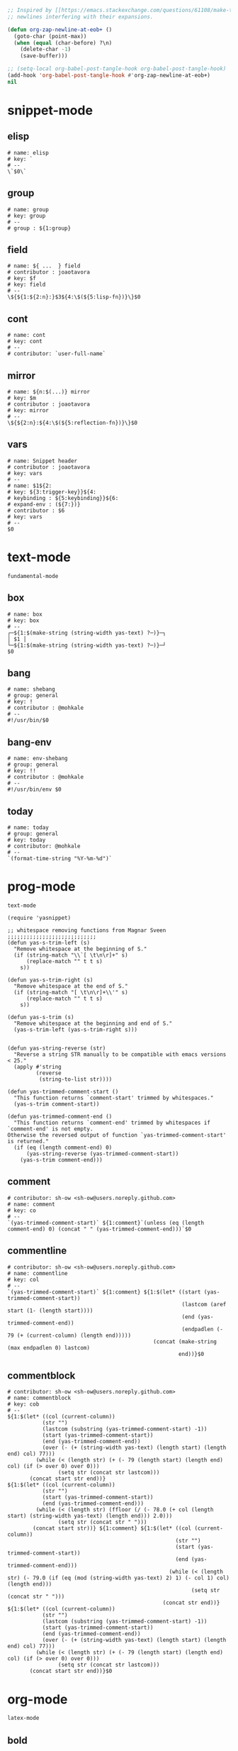 #+TITLE snippets
#+PROPERTY: header-args :tangle-mode (identity #o644) :mkdirp yes :noweb yes :hlines no :shebang "# -*- mode: snippet -*-" :tangle no

#+NAME: strip-trailing-new-lines
#+BEGIN_SRC emacs-lisp
  ;; Inspired by [[https://emacs.stackexchange.com/questions/61108/make-tangle-dont-add-a-newline-at-the-end-of-the-file][here]], this prevents org from tangling snippets with trailing
  ;; newlines interfering with their expansions.

  (defun org-zap-newline-at-eob+ ()
    (goto-char (point-max))
    (when (equal (char-before) ?\n)
      (delete-char -1)
      (save-buffer)))

  ;; (setq-local org-babel-post-tangle-hook org-babel-post-tangle-hook)
  (add-hook 'org-babel-post-tangle-hook #'org-zap-newline-at-eob+)
  nil
#+END_SRC

#+BEGIN_SRC emacs-lisp :exports results
<<strip-trailing-new-lines()>>
#+END_SRC

* snippet-mode
** elisp
   #+BEGIN_SRC snippet :tangle snippets/snippet-mode/elisp
      # name: elisp
      # key: `
      # --
      \`$0\`
   #+END_SRC

** group
   #+BEGIN_SRC snippet :tangle snippets/snippet-mode/group
      # name: group
      # key: group
      # --
      # group : ${1:group}
   #+END_SRC

** field
   #+BEGIN_SRC snippet :tangle snippets/snippet-mode/field
      # name: ${ ...  } field
      # contributor : joaotavora
      # key: $f
      # key: field
      # --
      \${${1:${2:n}:}$3${4:\$(${5:lisp-fn})}\}$0
   #+END_SRC

** cont
   #+BEGIN_SRC snippet :tangle snippets/snippet-mode/cont
      # name: cont
      # key: cont
      # --
      # contributor: `user-full-name`
   #+END_SRC

** mirror
   #+BEGIN_SRC snippet :tangle snippets/snippet-mode/mirror
      # name: ${n:$(...)} mirror
      # key: $m
      # contributor : joaotavora
      # key: mirror
      # --
      \${${2:n}:${4:\$(${5:reflection-fn})}\}$0
   #+END_SRC

** vars
   #+BEGIN_SRC snippet :tangle snippets/snippet-mode/vars
      # name: Snippet header
      # contributor : joaotavora
      # key: vars
      # --
      # name: $1${2:
      # key: ${3:trigger-key}}${4:
      # keybinding : ${5:keybinding}}${6:
      # expand-env : (${7:})}
      # contributor : $6
      # key: vars
      # --
      $0
   #+END_SRC

* text-mode
  #+BEGIN_SRC text :tangle snippets/text-mode/.yas-parents :shebang
    fundamental-mode
  #+END_SRC

** box
   #+BEGIN_SRC snippet :tangle snippets/text-mode/box
      # name: box
      # key: box
      # --
      ┌─${1:$(make-string (string-width yas-text) ?─)}─┐
      │ $1 │
      └─${1:$(make-string (string-width yas-text) ?─)}─┘
      $0
   #+END_SRC

** bang
   #+BEGIN_SRC snippet :tangle snippets/text-mode/bang
     # name: shebang
     # group: general
     # key: !
     # contributor : @mohkale
     # --
     #!/usr/bin/$0
   #+END_SRC

** bang-env
   #+BEGIN_SRC snippet :tangle snippets/text-mode/bang-env
     # name: env-shebang
     # group: general
     # key: !!
     # contributor : @mohkale
     # --
     #!/usr/bin/env $0
   #+END_SRC

** today
   #+BEGIN_SRC snippet :tangle snippets/text-mode/today
     # name: today
     # group: general
     # key: today
     # contributor: @mohkale
     # --
     `(format-time-string "%Y-%m-%d")`
   #+END_SRC

* prog-mode
  #+BEGIN_SRC text :tangle snippets/prog-mode/.yas-parents :shebang
    text-mode
  #+END_SRC

  #+BEGIN_SRC elisp :tangle snippets/prog-mode/.yas-setup.el :shebang ";; -*- lexical-binding: t -*-"
    (require 'yasnippet)

    ;; whitespace removing functions from Magnar Sveen ;;;;;;;;;;;;;;;;;;;;;;;;;;;;
    (defun yas-s-trim-left (s)
      "Remove whitespace at the beginning of S."
      (if (string-match "\\`[ \t\n\r]+" s)
          (replace-match "" t t s)
        s))

    (defun yas-s-trim-right (s)
      "Remove whitespace at the end of S."
      (if (string-match "[ \t\n\r]+\\'" s)
          (replace-match "" t t s)
        s))

    (defun yas-s-trim (s)
      "Remove whitespace at the beginning and end of S."
      (yas-s-trim-left (yas-s-trim-right s)))


    (defun yas-string-reverse (str)
      "Reverse a string STR manually to be compatible with emacs versions < 25."
      (apply #'string
             (reverse
              (string-to-list str))))

    (defun yas-trimmed-comment-start ()
      "This function returns `comment-start' trimmed by whitespaces."
      (yas-s-trim comment-start))

    (defun yas-trimmed-comment-end ()
      "This function returns `comment-end' trimmed by whitespaces if `comment-end' is not empty.
    Otherwise the reversed output of function `yas-trimmed-comment-start' is returned."
      (if (eq (length comment-end) 0)
          (yas-string-reverse (yas-trimmed-comment-start))
        (yas-s-trim comment-end)))
  #+END_SRC

** comment
   #+BEGIN_SRC snippet :tangle snippets/prog-mode/comment
      # contributor: sh-ow <sh-ow@users.noreply.github.com>
      # name: comment
      # key: co
      # --
      `(yas-trimmed-comment-start)` ${1:comment}`(unless (eq (length comment-end) 0) (concat " " (yas-trimmed-comment-end)))`$0
   #+END_SRC

** commentline
   #+BEGIN_SRC snippet :tangle snippets/prog-mode/commentline
      # contributor: sh-ow <sh-ow@users.noreply.github.com>
      # name: commentline
      # key: col
      # --
      `(yas-trimmed-comment-start)` ${1:comment} ${1:$(let* ((start (yas-trimmed-comment-start))
                                                             (lastcom (aref start (1- (length start))))
                                                             (end (yas-trimmed-comment-end))
                                                             (endpadlen (- 79 (+ (current-column) (length end)))))
                                                    (concat (make-string (max endpadlen 0) lastcom)
                                                            end))}$0
   #+END_SRC

** commentblock
   #+BEGIN_SRC snippet :tangle snippets/prog-mode/commentblock
      # contributor: sh-ow <sh-ow@users.noreply.github.com>
      # name: commentblock
      # key: cob
      # --
      ${1:$(let* ((col (current-column))
                 (str "")
                 (lastcom (substring (yas-trimmed-comment-start) -1))
                 (start (yas-trimmed-comment-start))
                 (end (yas-trimmed-comment-end))
                 (over (- (+ (string-width yas-text) (length start) (length end) col) 77)))
               (while (< (length str) (+ (- 79 (length start) (length end) col) (if (> over 0) over 0)))
                      (setq str (concat str lastcom)))
             (concat start str end))}
      ${1:$(let* ((col (current-column))
                 (str "")
                 (start (yas-trimmed-comment-start))
                 (end (yas-trimmed-comment-end)))
               (while (< (length str) (ffloor (/ (- 78.0 (+ col (length start) (string-width yas-text) (length end))) 2.0)))
                      (setq str (concat str " ")))
              (concat start str))} ${1:comment} ${1:$(let* ((col (current-column))
                                                           (str "")
                                                           (start (yas-trimmed-comment-start))
                                                           (end (yas-trimmed-comment-end)))
                                                         (while (< (length str) (- 79.0 (if (eq (mod (string-width yas-text) 2) 1) (- col 1) col) (length end)))
                                                                (setq str (concat str " ")))
                                                       (concat str end))}
      ${1:$(let* ((col (current-column))
                 (str "")
                 (lastcom (substring (yas-trimmed-comment-start) -1))
                 (start (yas-trimmed-comment-start))
                 (end (yas-trimmed-comment-end))
                 (over (- (+ (string-width yas-text) (length start) (length end) col) 77)))
               (while (< (length str) (+ (- 79 (length start) (length end) col) (if (> over 0) over 0)))
                      (setq str (concat str lastcom)))
             (concat start str end))}$0
   #+END_SRC

* org-mode
  #+BEGIN_SRC emacs-lisp :tangle snippets/org-mode/.yas-parents
    latex-mode
  #+END_SRC

** bold
   #+BEGIN_SRC snippet :tangle snippets/org-mode/bold
      # name: bold
      # key: b
      # --
      *$1*$0
   #+END_SRC

** quote
   #+BEGIN_SRC snippet :tangle snippets/org-mode/quote
      # name: quote
      # key: <Q
      # --
      #+begin_quote
      $0
      #+end_quote
   #+END_SRC

** embedded
   #+BEGIN_SRC snippet :tangle snippets/org-mode/embedded
      # name: embedded
      # key: emb_
      # --
      src_${1:lang}${2:[${3:where}]}{${4:code}}
   #+END_SRC

** exampleblock
   #+BEGIN_SRC snippet :tangle snippets/org-mode/exampleblock
      # name: example
      # key: <E
      # --
      #+begin_example
      $0
      #+end_example
   #+END_SRC

** language
   #+BEGIN_SRC snippet :tangle snippets/org-mode/language
      # name: language
      # key: <lan
      # --
      #+language: ${1:en}
   #+END_SRC

** img
   #+BEGIN_SRC snippet :tangle snippets/org-mode/img
      # name: img
      # key: img_
      # --
      <img src="$1" alt="$2" align="${3:left}" title="${4:image title}" class="img" $5/>$0
   #+END_SRC

** date
   #+BEGIN_SRC snippet :tangle snippets/org-mode/date
      # name: date
      # key: <da
      # --
      #+date: ${1:year}:${2:month}:${3:day}
   #+END_SRC

** center
   #+BEGIN_SRC snippet :tangle snippets/org-mode/center
      # name: center
      # key: <C
      # --
      #+begin_center
      $0
      #+end_center
   #+END_SRC

** verse
   #+BEGIN_SRC snippet :tangle snippets/org-mode/verse
      # name: verse
      # key: <v
      # --
      #+begin_verse
      $0
      #+end_verse
   #+END_SRC

** keywords
   #+BEGIN_SRC snippet :tangle snippets/org-mode/keywords
      # name: keywords
      # key: <ke
      # --
      #+keywords: $0
   #+END_SRC

** style
   #+BEGIN_SRC snippet :tangle snippets/org-mode/style
      # name: style
      # key: <st
      # --
      #+style: <link rel="stylesheet" type="text/css" href="$1" />
   #+END_SRC

** include
   #+BEGIN_SRC snippet :tangle snippets/org-mode/include
      # name: include
      # key: <i
      # --
      #+include: $0
   #+END_SRC

** src
   #+BEGIN_SRC emacs-lisp :tangle snippets/org-mode/src
     # name: src
     # key: <<
     # --
     ,#+BEGIN_SRC $1
     $0
     ,#+END_SRC
   #+END_SRC

** filetags
   #+BEGIN_SRC snippet :tangle snippets/org-mode/roam_tags
     # name: roam_tags
     # key: rt
     # --
     ,#+filetags: $0
   #+END_SRC

* web-mode
  #+BEGIN_SRC text :tangle snippets/web-mode/.yas-parents :shebang
    html-mode
  #+END_SRC

* ruby-mode
** pry
   #+BEGIN_SRC snippet :tangle snippets/ruby-mode/pry
     # name: binding.pry
     # key: dbg
     # --
     require 'pry'; binding.pry$0
   #+END_SRC

** rel
   #+BEGIN_SRC snippet :tangle snippets/ruby-mode/rel
      # name: require_relative
      # group : general
      # --
      require_relative '$0'
   #+END_SRC

** mod
   #+BEGIN_SRC snippet :tangle snippets/ruby-mode/mod
      # name: module ... end
      # contributor: hitesh <hitesh.jasani@gmail.com>, jimeh <contact@jimeh.me>
      # key: mod
      # --
      module ${1:`(let ((fn (capitalize (file-name-nondirectory
                                       (file-name-sans-extension
               (or (buffer-file-name)
                   (buffer-name (current-buffer))))))))
                 (while (string-match "_" fn)
                   (setq fn (replace-match "" nil nil fn)))
                 fn)`}
        $0
      end
   #+END_SRC

** Comp
   #+BEGIN_SRC snippet :tangle snippets/ruby-mode/Comp
      # name: include Comparable; def <=> ... end
      # group : definitions
      # --
      include Comparable

      def <=> other
        $0
      end
   #+END_SRC

** test class
   #+BEGIN_SRC snippet :tangle snippets/ruby-mode/test_class
      # name: test class
      # key: tc
      # --
      class TC_${1:Class} < Test::Unit::TestCase
            $0
      end
   #+END_SRC

** when
   #+BEGIN_SRC snippet :tangle snippets/ruby-mode/when
      # name: when ... end
      # group : control structure
      # --
      when ${condition}
        $0
      end
   #+END_SRC

** def
   #+BEGIN_SRC snippet :tangle snippets/ruby-mode/def
      # name: def ... end
      # key: def
      # --
      def ${1:method}${2:(${3:args})}
          $0
      end
   #+END_SRC

** until
   #+BEGIN_SRC snippet :tangle snippets/ruby-mode/until
      # name: until ... end
      # group: control structure
      # --
      until ${condition}
        $0
      end
   #+END_SRC

** red
   #+BEGIN_SRC snippet :tangle snippets/ruby-mode/red
      # name: reduce(...) { |...| ... }
      # group : collections
      # --
      reduce(${1:0}) { |${2:accumulator}, ${3:element}| $0 }
   #+END_SRC

** ea
   #+BEGIN_SRC snippet :tangle snippets/ruby-mode/ea
      # name: each { |...| ... }
      # group : collections
      # --
      each { |${e}| $0 }
   #+END_SRC

** dow
   #+BEGIN_SRC snippet :tangle snippets/ruby-mode/dow
      # name: downto(...) { |n| ... }
      # group : control structure
      # --
      downto(${0}) { |${n}|
        $0
      }
   #+END_SRC

** eawi
   #+BEGIN_SRC snippet :tangle snippets/ruby-mode/eawi
      # name: each_with_index { |e, i| ... }
      # group : collections
      # --
      each_with_index { |${e}, ${i}| $0 }
   #+END_SRC

** any
   #+BEGIN_SRC snippet :tangle snippets/ruby-mode/any
      # name: any? { |...| ... }
      # group : collections
      # --
      any? { |${e}| $0 }
   #+END_SRC

** while
   #+BEGIN_SRC snippet :tangle snippets/ruby-mode/while
      # name: while ... end
      # group : control structure
      # --
      while ${condition}
        $0
      end
   #+END_SRC

** eai
   #+BEGIN_SRC snippet :tangle snippets/ruby-mode/eai
      # name: each_index { |i| ... }
      # group : collections
      # --
      each_index { |${i}| $0 }
   #+END_SRC

** tim
   #+BEGIN_SRC snippet :tangle snippets/ruby-mode/tim
      # name: times { |n| ... }
      # group : control structure
      # --
      times { |${n}| $0 }
   #+END_SRC

** eac
   #+BEGIN_SRC snippet :tangle snippets/ruby-mode/eac
      # name: each_cons(...) { |...| ... }
      # group : collections
      # --
      each_cons(${1:2}) { |${group}| $0 }
   #+END_SRC

** ife
   #+BEGIN_SRC snippet :tangle snippets/ruby-mode/ife
      # name: if ... else ... end
      # group : control structure
      # --
      if ${1:condition}
        $2
      else
        $3
      end
   #+END_SRC

** rpry
   #+BEGIN_SRC snippet :tangle snippets/ruby-mode/rpry
      # name: binding.pry_remote
      # key: rpry
      # --
      require 'pry-remote'; binding.remote_pry
   #+END_SRC

** select
   #+BEGIN_SRC snippet :tangle snippets/ruby-mode/select
      # name: select { |...| ... }
      # group : collections
      # --
      select { |${1:element}| $0 }
   #+END_SRC

** tu
   #+BEGIN_SRC snippet :tangle snippets/ruby-mode/tu
      # name: tu
      # key: tu
      # --
      require 'test/unit'
   #+END_SRC

** collect
   #+BEGIN_SRC snippet :tangle snippets/ruby-mode/collect
      # name: collect { |...| ... }
      # group : collections
      # --
      collect { |${e}| $0 }
   #+END_SRC

** str
   #+BEGIN_SRC snippet :tangle snippets/ruby-mode/str
      # name: str
      # key: s
      # --
      #{$0}
   #+END_SRC

** cls
   #+BEGIN_SRC snippet :tangle snippets/ruby-mode/cls
      # name: class ... end
      # contributor : hitesh <hitesh.jasani@gmail.com>
      # group : definitions
      # --
      class ${1:`(let ((fn (capitalize (file-name-nondirectory
                                       (file-name-sans-extension
      				 (or (buffer-file-name)
      				     (buffer-name (current-buffer))))))))
                   (replace-regexp-in-string "_" "" fn t t))`}
        $0
      end
   #+END_SRC

** inc
   #+BEGIN_SRC snippet :tangle snippets/ruby-mode/inc
      # name: include Module
      # key: inc
      # group: general
      # --
      include ${1:Module}
      $0
   #+END_SRC

** y
   #+BEGIN_SRC snippet :tangle snippets/ruby-mode/y
      # name: :yields: arguments (rdoc)
      # group : general
      # --
      :yields: $0
   #+END_SRC

** eav
   #+BEGIN_SRC snippet :tangle snippets/ruby-mode/eav
      # name: each_value { |val| ... }
      # group : collections
      # --
      each_value { |${val}| $0 }
   #+END_SRC

** bench
   #+BEGIN_SRC snippet :tangle snippets/ruby-mode/bench
      # name: bench
      # key: bench
      # --
      require "benchmark"

      TESTS = ${1:1_000}
      Benchmark.bmbm do |x|
        x.report("${2:var}") {}
      end
   #+END_SRC

** init
   #+BEGIN_SRC snippet :tangle snippets/ruby-mode/init
      # name: init
      # key: init
      # --
      def initialize(${1:args})
          $0
      end
   #+END_SRC

** case
   #+BEGIN_SRC snippet :tangle snippets/ruby-mode/case
      # name: case ... end
      # group : general
      # --
      case ${1:object}
      when ${2:condition}
        $0
      end
   #+END_SRC

** to_
   #+BEGIN_SRC snippet :tangle snippets/ruby-mode/to_
      # name: to_
      # key: to_
      # --
      def to_s
          "${1:string}"
      end
      $0
   #+END_SRC

** cla
   #+BEGIN_SRC snippet :tangle snippets/ruby-mode/cla
      # name: class << self ... end
      # group : definitions
      # --
      class << ${self}
        $0
      end
   #+END_SRC

** attribute
   #+BEGIN_SRC snippet :tangle snippets/ruby-mode/attribute
      # name: attribute
      # key: @
      # --
      @${1:attr} = $0
   #+END_SRC

** rw
   #+BEGIN_SRC snippet :tangle snippets/ruby-mode/rw
      # name: attr_accessor ...
      # group : definitions
      # --
      attr_accessor :
   #+END_SRC

** if
   #+BEGIN_SRC snippet :tangle snippets/ruby-mode/if
      # name: if ... end
      # group : control structure
      # --
      if ${1:condition}
        $0
      end
   #+END_SRC

** am
   #+BEGIN_SRC snippet :tangle snippets/ruby-mode/am
      # name: alias_method new, old
      # group : definitions
      # --
      alias_method :${new_name}, :${old_name}
   #+END_SRC

** upt
   #+BEGIN_SRC snippet :tangle snippets/ruby-mode/upt
      # name: upto(...) { |n| ... }
      # group : control structure
      # --
      upto(${n}) { |${i}|
        $0
      }
   #+END_SRC

** reject
   #+BEGIN_SRC snippet :tangle snippets/ruby-mode/reject
      # name: reject { |...| ... }
      # group : collections
      # --
      reject { |${1:element}| $0 }
   #+END_SRC

** formula
   #+BEGIN_SRC snippet :tangle snippets/ruby-mode/formula
      # name: formula
      # key: form
      # --
      require 'formula'

      class ${1:Name} <Formula
        url '${2:url}'
        homepage '${3:home}'
        md5 '${4:md5}'

        def install
          ${5:system "./configure"}
          $0
        end
      end
   #+END_SRC

** Enum
   #+BEGIN_SRC snippet :tangle snippets/ruby-mode/Enum
      # name: include Enumerable
      # key: Enum
      # group: collections
      # --
      include Enumerable

      def each${1:(&block)}
        $0
      end
   #+END_SRC

** app
   #+BEGIN_SRC snippet :tangle snippets/ruby-mode/app
      # name: if __FILE__ == $PROGRAM_NAME ... end
      # group : general
      # --
      if __FILE__ == $PROGRAM_NAME
        $0
      end
   #+END_SRC

** map
   #+BEGIN_SRC snippet :tangle snippets/ruby-mode/map
      # name: map { |...| ... }
      # group : collections
      # --
      map { |${e}| $0 }
   #+END_SRC

** #
   #+BEGIN_SRC snippet :tangle snippets/ruby-mode/#
      # name: # =>
      # group : general
      # --
      # =>
   #+END_SRC

** dee
   #+BEGIN_SRC snippet :tangle snippets/ruby-mode/dee
      # name: deep_copy(...)
      # group : general
      # --
      Marshal.load(Marshal.dump($0))
   #+END_SRC

** bm
   #+BEGIN_SRC snippet :tangle snippets/ruby-mode/bm
      # name: Benchmark.bmbm(...) do ... end
      # group : general
      # --
      Benchmark.bmbm(${1:10}) do |x|
        $0
      end
   #+END_SRC

** req
   #+BEGIN_SRC snippet :tangle snippets/ruby-mode/req
      # name: require "..."
      # group : general
      # --
      require '$0'
   #+END_SRC

** =b
   #+BEGIN_SRC snippet :tangle snippets/ruby-mode/=b
      # name: =begin rdoc ... =end
      # group : general
      # --
      =begin rdoc
        $0
      =end
   #+END_SRC

** det
   #+BEGIN_SRC snippet :tangle snippets/ruby-mode/det
      # name: detect { |...| ... }
      # group : collections
      # --
      detect { |${e}| $0 }
   #+END_SRC

** deli
   #+BEGIN_SRC snippet :tangle snippets/ruby-mode/deli
      # name: delete_if { |...| ... }
      # group : collections
      # --
      delete_if { |${e}| $0 }
   #+END_SRC

** for
   #+BEGIN_SRC snippet :tangle snippets/ruby-mode/for
      # name: for
      # key: for
      # --
      for ${1:el} in ${2:collection}
          $0
      end
   #+END_SRC

** GLOB
   #+BEGIN_SRC snippet :tangle snippets/ruby-mode/GLOB
      # name: GLOB
      # key: $
      # --
      $${1:GLOBAL} = $0
   #+END_SRC

** w
   #+BEGIN_SRC snippet :tangle snippets/ruby-mode/w
      # name: attr_writer ...
      # group : definitions
      # --
      attr_writer :
   #+END_SRC

** all
   #+BEGIN_SRC snippet :tangle snippets/ruby-mode/all
      # name: all? { |...| ... }
      # group : collections
      # --
      all? { |${e}| $0 }
   #+END_SRC

** mm
   #+BEGIN_SRC snippet :tangle snippets/ruby-mode/mm
      # name: def method_missing ... end
      # group : definitions
      # --
      def method_missing(method, *args)
        $0
      end
   #+END_SRC

** zip
   #+BEGIN_SRC snippet :tangle snippets/ruby-mode/zip
      # name: zip(...) { |...| ... }
      # group : collections
      # --
      zip(${enums}) { |${row}| $0 }
   #+END_SRC

** r
   #+BEGIN_SRC snippet :tangle snippets/ruby-mode/r
      # name: attr_reader ...
      # group : definitions
      # --
      attr_reader :
   #+END_SRC

** forin
   #+BEGIN_SRC snippet :tangle snippets/ruby-mode/forin
      # name: for ... in ...; ... end
      # group : control structure
      # --
      for ${1:element} in ${2:collection}
        $0
      end
   #+END_SRC

** inject
   #+BEGIN_SRC snippet :tangle snippets/ruby-mode/inject
      # name: inject(...) { |...| ... }
      # group : collections
      # --
      inject(${1:0}) { |${2:injection}, ${3:element}| $0 }
   #+END_SRC

* enh-ruby-mode
  #+BEGIN_SRC text :tangle snippets/enh-ruby-mode/.yas-parents :shebang
    ruby-mode
  #+END_SRC

* js-mode
** bnd
   #+BEGIN_SRC snippet :tangle snippets/js-mode/bnd
      # uuid: 6788dcb5-8d8e-4e30-a97b-83029ecaf89b
      # contributor: Jimmy Yuen Ho Wong <wyuenho@gmail.com>
      # name: bindThis
      # key: bnd
      # --

      this.${1:methodName} = this.${1:methodName}.bind(this)$0
   #+END_SRC

** debugger
   #+BEGIN_SRC snippet :tangle snippets/js-mode/debugger
      # name: debugger
      # key: dbg
      # --
      debugger;
   #+END_SRC

** imd
   #+BEGIN_SRC snippet :tangle snippets/js-mode/imd
      # uuid: 851254b3-d70e-4024-a557-2629d3d73507
      # contributor: Jimmy Yuen Ho Wong <wyuenho@gmail.com>
      # name: importDestructing
      # key: imd
      # --

      import { $2 } from '${1:module}'$0
   #+END_SRC

** console
   #+BEGIN_SRC snippet :tangle snippets/js-mode/console/.yas-make-group :shebang
   #+END_SRC

*** cin
    #+BEGIN_SRC snippet :tangle snippets/js-mode/console/cin
       # uuid: 006ec5e1-f229-4989-b8b2-fe1da1aab907
       # contributor: Jimmy Yuen Ho Wong <wyuenho@gmail.com>
       # name: console.info
       # key: cin
       # group: console
       # --

       console.info(${1:object})
    #+END_SRC

*** cco
    #+BEGIN_SRC snippet :tangle snippets/js-mode/console/cco
       # uuid: dcbcd0f7-7827-4f81-9777-809540ef5c10
       # contributor: Jimmy Yuen Ho Wong <wyuenho@gmail.com>
       # name: console.count
       # key: cco
       # group: console
       # --

       console.count(${1:label})
    #+END_SRC

*** cas
    #+BEGIN_SRC snippet :tangle snippets/js-mode/console/cas
       # uuid: b845ab40-1e04-4d11-bb0c-14266e733945
       # contributor: Jimmy Yuen Ho Wong <wyuenho@gmail.com>
       # name: console.assert
       # key: cas
       # group: console
       # --

       console.assert(${1:expression}, ${2:object})
    #+END_SRC

*** cge
    #+BEGIN_SRC snippet :tangle snippets/js-mode/console/cge
       # uuid: b3954656-b9c0-4061-b436-e7412ce008ad
       # contributor: Jimmy Yuen Ho Wong <wyuenho@gmail.com>
       # name: console.groupEnd
       # key: cge
       # group: console
       # --

       console.groupEnd()
    #+END_SRC

*** cte
    #+BEGIN_SRC snippet :tangle snippets/js-mode/console/cte
       # uuid: 9dd0d1c8-f4e8-4d16-8ca1-4ce72e7936cb
       # contributor: Jimmy Yuen Ho Wong <wyuenho@gmail.com>
       # name: console.timeEnd
       # key: cte
       # group: console
       # --

       console.timeEnd('${1:object}')
    #+END_SRC

*** cdi
    #+BEGIN_SRC snippet :tangle snippets/js-mode/console/cdi
       # uuid: d2272fe8-85d4-44f5-b74c-39a88bb50487
       # contributor: Jimmy Yuen Ho Wong <wyuenho@gmail.com>
       # name: console.dir
       # key: cdi
       # group: console
       # --

       console.dir(${1:object})
    #+END_SRC

*** cer
    #+BEGIN_SRC snippet :tangle snippets/js-mode/console/cer
       # uuid: 54ad9659-8b18-40a0-9096-48131f9577da
       # contributor: Jimmy Yuen Ho Wong <wyuenho@gmail.com>
       # name: console.error
       # key: cer
       # group: console
       # --

       console.error(${1:object})
    #+END_SRC

*** clo
    #+BEGIN_SRC snippet :tangle snippets/js-mode/console/clo
       # uuid: 3d2ddcac-d8c0-4b56-81a7-523eb6621442
       # contributor: Jimmy Yuen Ho Wong <wyuenho@gmail.com>
       # name: console.log (formatted)
       # key: clo
       # group: console
       # --

       console.log('${1:object}', ${1:object})
    #+END_SRC

*** cgr
    #+BEGIN_SRC snippet :tangle snippets/js-mode/console/cgr
       # uuid: afebe290-f0e6-403a-9c4f-da33451115cb
       # contributor: Jimmy Yuen Ho Wong <wyuenho@gmail.com>
       # name: console.group
       # key: cgr
       # group: console
       # --

       console.group("${1:label}")
    #+END_SRC

*** cwa
    #+BEGIN_SRC snippet :tangle snippets/js-mode/console/cwa
       # uuid: 3d8fde97-df25-4515-a8e9-5096db21cfb7
       # contributor: Jimmy Yuen Ho Wong <wyuenho@gmail.com>
       # name: console.warn
       # key: cwa
       # group: console
       # --

       console.warn(${1:object})
    #+END_SRC

*** ccl
    #+BEGIN_SRC snippet :tangle snippets/js-mode/console/ccl
       # uuid: 9619a671-e44a-4b59-b343-b55b3b1dbbcc
       # contributor: Jimmy Yuen Ho Wong <wyuenho@gmail.com>
       # name: console.clear
       # key: ccl
       # group: console
       # --

       console.clear()
    #+END_SRC

*** clg
    #+BEGIN_SRC snippet :tangle snippets/js-mode/console/clg
       # uuid: 0a1a6d75-a8e0-43fe-b049-1e96c2e04b51
       # contributor: Jimmy Yuen Ho Wong <wyuenho@gmail.com>
       # name: console.log
       # key: clg
       # group: console
       # --

       console.log(${1:object})
    #+END_SRC

** ima
   #+BEGIN_SRC snippet :tangle snippets/js-mode/ima
      # uuid: 7c3ddd59-68e7-456c-a906-4241cdaeaf9e
      # contributor: Jimmy Yuen Ho Wong <wyuenho@gmail.com>
      # name: importAs
      # key: ima
      # --

      import { ${2:originalName} as ${3:alias} } from '${1:module}'$0
   #+END_SRC

** imn
   #+BEGIN_SRC snippet :tangle snippets/js-mode/imn
      # uuid: 39b0065c-1dd5-4214-a612-1fead18dd677
      # contributor: Jimmy Yuen Ho Wong <wyuenho@gmail.com>
      # name: importNoModuleName
      # key: imn
      # --

      import '${1:module}'$0
   #+END_SRC

** imp
   #+BEGIN_SRC snippet :tangle snippets/js-mode/imp
      # uuid: fb07fe1d-4cf7-47e9-bca8-51a6438c5d6f
      # contributor: Jimmy Yuen Ho Wong <wyuenho@gmail.com>
      # name: import
      # key: imp
      # --

      import ${2:moduleName} from '${1:module}'$0
   #+END_SRC

** ime
   #+BEGIN_SRC snippet :tangle snippets/js-mode/ime
      # uuid: 13efbfa8-12d3-4570-9602-6d64717d75e3
      # contributor: Jimmy Yuen Ho Wong <wyuenho@gmail.com>
      # name: importEverything
      # key: ime
      # --

      import * as ${2:alias} from '${1:module}'$0
   #+END_SRC

* js2-mode
  #+BEGIN_SRC text :tangle snippets/js2-mode/.yas-parent :shebang
    js-mode
  #+END_SRC

* typescript-mode
  #+BEGIN_SRC text :tangle snippets/typescript-mode/.yas-parents :shebang
    js-mode
  #+END_SRC

* python-mode
   #+BEGIN_SRC text :tangle snippets/python-mode/.yas-parents :shebang
      prog-mode
   #+END_SRC

   #+BEGIN_SRC emacs-lisp :tangle snippets/python-mode/.yas-setup.el :shebang ";; -*- lexical-binding: t -*-"
     (require 'yasnippet)
     (defvar yas-text)

     (defun python-split-args (arg-string)
       "Split a python argument string into ((name, default)..) tuples"
       (mapcar (lambda (x)
                  (split-string x "[[:blank:]]*=[[:blank:]]*" t))
               (split-string arg-string "[[:blank:]]*,[[:blank:]]*" t)))

     (defun python-args-to-docstring ()
       "return docstring format for the python arguments in yas-text"
       (let* ((indent (concat "\n" (make-string (current-column) 32)))
              (args (python-split-args yas-text))
              (max-len (if args (apply 'max (mapcar (lambda (x) (length (nth 0 x))) args)) 0))
              (formatted-args (mapconcat
                     (lambda (x)
                        (concat (nth 0 x) (make-string (- max-len (length (nth 0 x))) ? ) " -- "
                                (if (nth 1 x) (concat "\(default " (nth 1 x) "\)"))))
                     args
                     indent)))
         (unless (string= formatted-args "")
           (mapconcat 'identity (list "Keyword Arguments:" formatted-args) indent))))

     (defun python-args-to-docstring-numpy ()
       "return docstring format for the python arguments in yas-text"
       (let* ((args (python-split-args yas-text))
              (format-arg (lambda(arg)
                            (concat (nth 0 arg) " : " (if (nth 1 arg) ", optional") "\n")))
              (formatted-params (mapconcat format-arg args "\n"))
              (formatted-ret (mapconcat format-arg (list (list "out")) "\n")))
         (unless (string= formatted-params "")
           (mapconcat 'identity
                      (list "\nParameters\n----------" formatted-params
                            "\nReturns\n-------" formatted-ret)
                      "\n"))))
   #+END_SRC

** from
   #+BEGIN_SRC snippet :tangle snippets/python-mode/from
      # name: from
      # key: f
      # group : general
      # --
      from ${1:lib} import ${2:funs}
   #+END_SRC

** test_class
   #+BEGIN_SRC snippet :tangle snippets/python-mode/test_class
      # name: test_class
      # key: tcs
      # group : testing
      # --
      class Test${1:toTest}(${2:unittest.TestCase}):
          $0
   #+END_SRC

** setup
   #+BEGIN_SRC snippet :tangle snippets/python-mode/setup
      # name: setup
      # key: setup
      # group: distribute
      # --
      from setuptools import setup

      package = '${1:name}'
      version = '${2:0.1}'

      setup(name=package,
            version=version,
            description="${3:description}",
            url='${4:url}'$0)
   #+END_SRC

** method
   #+BEGIN_SRC snippet :tangle snippets/python-mode/method
      # name: method
      # key: m
      # group: object oriented
      # --
      def ${1:method}(self${2:, $3}):
          $0
   #+END_SRC

** selfassign
   #+BEGIN_SRC snippet :tangle snippets/python-mode/selfassign
      # name: selfassign
      # key: sn
      # group: object oriented
      # --
      self.$1 = $1
   #+END_SRC

** metaclass
   #+BEGIN_SRC snippet :tangle snippets/python-mode/metaclass
      # name: metaclass
      # key: mt
      # group: object oriented
      # --
      __metaclass__ = ${1:type}
   #+END_SRC

** import
   #+BEGIN_SRC snippet :tangle snippets/python-mode/import
      # name: import
      # key: i
      # group : general
      # --
      import ${1:lib}$0
   #+END_SRC

** import-as
   #+BEGIN_SRC snippet :tangle snippets/python-mode/import-as
     # name: import-as
     # key: ias
     # group : general
     # --
     import ${1:lib} as ${3:alias}$0
   #+END_SRC

** pl
   #+BEGIN_SRC snippet :tangle snippets/python-mode/pl
      # name: Import pyplot
      # key: plt
      # group : general
      # --
      import matplotlib.pyplot as plt
      $0
   #+END_SRC

** __len__
   #+BEGIN_SRC snippet :tangle snippets/python-mode/__len__
      # name: __len__
      # key: len
      # group: dunder methods
      # --
      def __len__(self):
          $0
   #+END_SRC

** super
   #+BEGIN_SRC snippet :tangle snippets/python-mode/super
      # name: super
      # key: super
      # group: object oriented
      # --
      super(`(replace-regexp-in-string "\\([.]\\)[^.]+$" ", self)." (python-info-current-defun) nil nil 1)`($1)
      $0
   #+END_SRC

** embed
   #+BEGIN_SRC snippet :tangle snippets/python-mode/embed
      # name: embed
      # key: embed
      # --
      from IPython import embed; embed()
   #+END_SRC

** __enter__
   #+BEGIN_SRC snippet :tangle snippets/python-mode/__enter__
      # name: __enter__
      # key: ent
      # group: dunder methods
      # --
      def __enter__(self):
          $0

          return self
   #+END_SRC

** celery_pdb
   #+BEGIN_SRC snippet :tangle snippets/python-mode/celery_pdb
      # name: celery pdb
      # key: cdb
      # group: debug
      # --
      from celery.contrib import rdb; rdb.set_trace()
   #+END_SRC

** while
   #+BEGIN_SRC snippet :tangle snippets/python-mode/while
      # name: while
      # key: wh
      # group: control structure
      # --
      while ${1:True}:
          $0
   #+END_SRC

** main
   #+BEGIN_SRC snippet :tangle snippets/python-mode/main
     # name: main
     # key: main
     # --
     if __name__ == '__main__':
         $0
   #+END_SRC

** arg
   #+BEGIN_SRC snippet :tangle snippets/python-mode/arg
     # name: arg
     # key: arg
     # group: argparser
     # --
     parser.add_argument(${1:'-$2', }${3:'--$4',}
                         $0)
   #+END_SRC

** arg_positional
   #+BEGIN_SRC snippet :tangle snippets/python-mode/arg_positional
      # name: arg_positional
      # key: argp
      # group: argparser
      # --
      parser.add_argument('${1:varname}', $0)
   #+END_SRC

** deftest
   #+BEGIN_SRC snippet :tangle snippets/python-mode/deftest
      # name: deftest
      # key: dt
      # group: testing
      # --
      def test_${1:long_name}(self):
          $0
   #+END_SRC

** doc
   #+BEGIN_SRC snippet :tangle snippets/python-mode/doc
      # name: doc
      # key: d
      # --
      """$0
      """
   #+END_SRC

** utf8
   #+BEGIN_SRC snippet :tangle snippets/python-mode/utf8
      # name: utf-8 encoding
      # key: utf8
      # --
      # -*- coding: utf-8 -*-
   #+END_SRC

** with_statement
   #+BEGIN_SRC snippet :tangle snippets/python-mode/with_statement
      # name: with_statement
      # key: fw
      # group: future
      # --
      from __future__ import with_statement
   #+END_SRC

** lambda
   #+BEGIN_SRC snippet :tangle snippets/python-mode/lambda
      # name: lambda
      # key: lam
      # --
      lambda ${1:x}: $0
   #+END_SRC

** pass
   #+BEGIN_SRC snippet :tangle snippets/python-mode/pass
      # name: pass
      # key: ps
      # --
      pass
   #+END_SRC

** __setitem__
   #+BEGIN_SRC snippet :tangle snippets/python-mode/__setitem__
      # name: __setitem__
      # key: setit
      # group: dunder methods
      # --
      def __setitem__(self, ${1:key}, ${2:val}):
          $0
   #+END_SRC

** print
   #+BEGIN_SRC snippet :tangle snippets/python-mode/print
      # name: print
      # key: p
      # --
      print($0)
   #+END_SRC

** function_docstring
   #+BEGIN_SRC snippet :tangle snippets/python-mode/function_docstring
      # name: function_docstring
      # key: fd
      # group: definitions
      # NOTE: Use minimum indentation, because Emacs 25+ doesn't dedent docstrings.
      # --
      def ${1:name}($2):
       \"\"\"$3
       ${2:$(python-args-to-docstring)}
       \"\"\"
       $0
   #+END_SRC

** assertNotIn
   #+BEGIN_SRC snippet :tangle snippets/python-mode/assertNotIn
      # name: assetNotIn
      # key: an
      # group: testing
      # --
      self.assertNotIn(${1:member}, ${2:container})
   #+END_SRC

** static
   #+BEGIN_SRC snippet :tangle snippets/python-mode/static
      # name: static
      # key: sm
      # --
      @staticmethod
      def ${1:func}($0):
   #+END_SRC

** repr
   #+BEGIN_SRC snippet :tangle snippets/python-mode/repr
      # name: __repr__
      # key: repr
      # group: dunder methods
      # --
      def __repr__(self):
          $0
   #+END_SRC

** self_without_dot
   #+BEGIN_SRC snippet :tangle snippets/python-mode/self_without_dot
      # name: self_without_dot
      # key: s
      # group: object oriented
      # --
      self
   #+END_SRC

** assertFalse
   #+BEGIN_SRC snippet :tangle snippets/python-mode/assertFalse
      # name: assertFalse
      # key: af
      # group: testing
      # --
      self.assertFalse($0)
   #+END_SRC

** ife
   #+BEGIN_SRC snippet :tangle snippets/python-mode/ife
      # name: ife
      # key: ife
      # group : control structure
      # --
      if $1:
          $2
      else:
          $0
   #+END_SRC

** function
   #+BEGIN_SRC snippet :tangle snippets/python-mode/function
      # name: function
      # key: def
      # group: definitions
      # --
      def ${1:fun}(${2:args}):
          $0
   #+END_SRC

** dataclass
   #+BEGIN_SRC snippet :tangle snippets/python-mode/dataclass
      # name: dataclass
      # key: dc
      # group: object oriented
      # --
      @dataclass
      class ${1:class}:
          $0
   #+END_SRC

** assertIn
   #+BEGIN_SRC snippet :tangle snippets/python-mode/assertIn
      # name: assertIn
      # key: ai
      # group: testing
      # --
      self.assertIn(${1:member}, ${2:container})
   #+END_SRC

** logger_name
   #+BEGIN_SRC snippet :tangle snippets/python-mode/logger_name
      # name: logger_name
      # key: ln
      # --
      logger = logging.getLogger(${1:__name__})
   #+END_SRC

** try
   #+BEGIN_SRC snippet :tangle snippets/python-mode/try
      # name: try
      # key: try
      # --
      try:
          $0
      except ${1:Exception}:
          $2
   #+END_SRC

** str
   #+BEGIN_SRC snippet :tangle snippets/python-mode/str
      # name: __str__
      # key: str
      # group: dunder methods
      # --
      def __str__(self):
          $0
   #+END_SRC

** cls
   #+BEGIN_SRC snippet :tangle snippets/python-mode/cls
      # name: class
      # key: cls
      # group: object oriented
      # --
      class ${1:class}:
          $0
   #+END_SRC

** unicode_literals
   #+BEGIN_SRC snippet :tangle snippets/python-mode/unicode_literals
      # name: unicode_literals
      # key: fu
      # group: future
      # --
      from __future__ import unicode_literals
   #+END_SRC

** __getitem__
   #+BEGIN_SRC snippet :tangle snippets/python-mode/__getitem__
      # name: __getitem__
      # key: getit
      # group: dunder methods
      # --
      def __getitem__(self, ${1:key}):
          $0
   #+END_SRC

** doctest
   #+BEGIN_SRC snippet :tangle snippets/python-mode/doctest
      # name: doctest
      # key: doc
      # group: testing
      # --
      >>> ${1:function calls}
      ${2:desired output}
      $0
   #+END_SRC

** assertTrue
   #+BEGIN_SRC snippet :tangle snippets/python-mode/assertTrue
      # name: assertTrue
      # key: at
      # group: testing
      # --
      self.assertTrue($0)
   #+END_SRC

** method_docstring_numpy
   #+BEGIN_SRC snippet :tangle snippets/python-mode/method_docstring_numpy
      # contributor: quazgar
      # name: method_docstring_numpy
      # key: mdn
      # group: object oriented
      # --
      def ${1:name}(self$2):
          \"\"\"$3
          ${2:$(python-args-to-docstring-numpy)}
          \"\"\"
          $0
   #+END_SRC

** tryelse
   #+BEGIN_SRC snippet :tangle snippets/python-mode/tryelse
      # name: tryelse
      # key: try
      # --
      try:
          $0
      except $1:
          $2
      else:
          $3
   #+END_SRC

** init
   #+BEGIN_SRC snippet :tangle snippets/python-mode/init
      # name: init
      # key: init
      # group : definitions
      # --
      def __init__(self${1:, args}):
          ${2:"${3:docstring}"
          }$0
   #+END_SRC

** not_impl
   #+BEGIN_SRC snippet :tangle snippets/python-mode/not_impl
      # name: not_impl
      # key: not_impl
      # --
      raise NotImplementedError
   #+END_SRC

** enum
   #+BEGIN_SRC snippet :tangle snippets/python-mode/enum
      # name: enum
      # key: en
      # group: object oriented
      # --
      class ${1:class}(Enum):
          $0
   #+END_SRC

** iter
   #+BEGIN_SRC snippet :tangle snippets/python-mode/iter
      # name: __iter__
      # key: iter
      # group: dunder methods
      # --
      def __iter__(self):
          return ${1:iter($2)}
   #+END_SRC

** reg
   #+BEGIN_SRC snippet :tangle snippets/python-mode/reg
      # name: reg
      # key: reg
      # group : general
      # --
      ${1:regexp} = re.compile(r"${2:expr}")
      $0
   #+END_SRC

** django_test_class
   #+BEGIN_SRC snippet :tangle snippets/python-mode/django_test_class
      # name: django_test_class
      # key: tcs
      # group: testing
      # --
      class ${1:Model}Test(TestCase):
          $0
   #+END_SRC

** setdef
   #+BEGIN_SRC snippet :tangle snippets/python-mode/setdef
      # name: setdef
      # key: setdef
      # --
      ${1:var}.setdefault(${2:key}, []).append(${3:value})
   #+END_SRC

** with
   #+BEGIN_SRC snippet :tangle snippets/python-mode/with
      # name: with
      # key: with
      # group : control structure
      # --
      with ${1:expr}${2: as ${3:alias}}:
          $0
   #+END_SRC

** eq
   #+BEGIN_SRC snippet :tangle snippets/python-mode/eq
      # name: __eq__
      # key: eq
      # group: dunder methods
      # --
      def __eq__(self, other):
          return self.$1 == other.$1
   #+END_SRC

** parser
   #+BEGIN_SRC snippet :tangle snippets/python-mode/parser
      # name: parser
      # key: pars
      # group: argparser
      # --
      parser = argparse.ArgumentParser(description='$1')
      $0
   #+END_SRC

** return
   #+BEGIN_SRC snippet :tangle snippets/python-mode/return
      # name: return
      # key: r
      # --
      return $0
   #+END_SRC

** ifmain
   #+BEGIN_SRC snippet :tangle snippets/python-mode/ifmain
      # name: ifmain
      # key: ifm
      # --
      if __name__ == '__main__':
          ${1:main()}
   #+END_SRC

** scls
   #+BEGIN_SRC snippet :tangle snippets/python-mode/scls
      # name: subclass
      # key: scls
      # group: object oriented
      # --
      class ${1:class}(${2:super-class}):
          $0
   #+END_SRC

** if
   #+BEGIN_SRC snippet :tangle snippets/python-mode/if
      # name: if
      # key: if
      # group : control structure
      # --
      if ${1:cond}:
          $0
   #+END_SRC

** list
   #+BEGIN_SRC snippet :tangle snippets/python-mode/list
      # name: list
      # key: li
      # group : definitions
      # --
      [${1:el} for $1 in ${2:list}]
      $0
   #+END_SRC

** test_file
   #+BEGIN_SRC snippet :tangle snippets/python-mode/test_file
      # name: test_file
      # key: tf
      # group : testing
      # --
      import unittest
      ${1:from ${2:test_file} import *}

      $0

      if __name__ == '__main__':
          unittest.main()
   #+END_SRC

** ipdb
   #+BEGIN_SRC snippet :tangle snippets/python-mode/ipdb
      # name: ipdb trace
      # key: ipdb
      # group: debug
      # --
      import ipdb; ipdb.set_trace()
   #+END_SRC

** assertRaises
   #+BEGIN_SRC snippet :tangle snippets/python-mode/assertRaises
      # name: assertRaises
      # key: ar
      # group: testing
      # --
      self.assertRaises(${1:Exception}, ${2:fun})
   #+END_SRC

** dec
   #+BEGIN_SRC snippet :tangle snippets/python-mode/dec
      # name: dec
      # key: dec
      # group : definitions
      # --
      def ${1:decorator}(func):
          $2
          def _$1(*args, **kwargs):
              $3
              ret = func(*args, **kwargs)
              $4
              return ret

          return _$1
   #+END_SRC

** unicode
   #+BEGIN_SRC snippet :tangle snippets/python-mode/unicode
      # name: __unicode__
      # key: un
      # group: dunder methods
      # --
      def __unicode__(self):
          $0
   #+END_SRC

** logging
   #+BEGIN_SRC snippet :tangle snippets/python-mode/logging
      # name: logging
      # key: log
      # --
      logger = logging.getLogger("${1:name}")
      logger.setLevel(logging.${2:level})
   #+END_SRC

** assertNotEqual
   #+BEGIN_SRC snippet :tangle snippets/python-mode/assertNotEqual
      # name: assertNotEqual
      # key: ane
      # group: testing
      # --
      self.assertNotEqual($1, $2)
   #+END_SRC

** __contains__
   #+BEGIN_SRC snippet :tangle snippets/python-mode/__contains__
      # name: __contains__
      # key: cont
      # group: dunder methods
      # --
      def __contains__(self, el):
          $0
   #+END_SRC

** np
   #+BEGIN_SRC snippet :tangle snippets/python-mode/np
      # name: np
      # key: np
      # group : general
      # --
      import numpy as np
      $0
   #+END_SRC

** assertEqual
   #+BEGIN_SRC snippet :tangle snippets/python-mode/assertEqual
      # name: assertEqual
      # key: ae
      # group: testing
      # --
      self.assertEqual($1, $2)
   #+END_SRC

** init_docstring
   #+BEGIN_SRC snippet :tangle snippets/python-mode/init_docstring
      # name: init_docstring
      # key: id
      # group : definitions
      # --
      def __init__(self$1):
          \"\"\"$2
          ${1:$(python-args-to-docstring)}
          \"\"\"
          $0
   #+END_SRC

** prop
   #+BEGIN_SRC snippet :tangle snippets/python-mode/prop
      # contributor: Mads D. Kristensen <madsdk@gmail.com>
      # name: prop
      # --
      def ${1:foo}():
          doc = """${2:Doc string}"""
          def fget(self):
              return self._$1

          def fset(self, value):
              self._$1 = value

          def fdel(self):
              del self._$1
          return locals()
      $1 = property(**$1())

      $0
   #+END_SRC

** parse_args
   #+BEGIN_SRC snippet :tangle snippets/python-mode/parse_args
      # name: parse_args
      # key: pargs
      # group: argparser
      # --
      def parse_arguments():
          parser = argparse.ArgumentParser(description='$1')
          $0
          return parser.parse_args()
   #+END_SRC

** class_doxygen_doc
   #+BEGIN_SRC snippet :tangle snippets/python-mode/class_doxygen_doc
      # contributor: Dan Pitic <dpitic@gmail.com>
      # name: Class Doxygen Doc
      # key: doxy_class
      # group: doxygen
      # --
      """
      @brief      ${1:class description}

      @details    ${2:detailed description}
      """
   #+END_SRC

** assert
   #+BEGIN_SRC snippet :tangle snippets/python-mode/assert
      # name: assert
      # key: ass
      # group: testing
      # --
      assert $0
   #+END_SRC

** __exit__
   #+BEGIN_SRC snippet :tangle snippets/python-mode/__exit__
      # name: __exit__
      # key: ex
      # group: dunder methods
      # --
      def __exit__(self, type, value, traceback):
          $0
   #+END_SRC

** interact
   #+BEGIN_SRC snippet :tangle snippets/python-mode/interact
      # name: interact
      # key: int
      # --
      import code; code.interact(local=locals())
   #+END_SRC

** classmethod
   #+BEGIN_SRC snippet :tangle snippets/python-mode/classmethod
      # name: classmethod
      # key: cm
      # group: object oriented
      # --
      @classmethod
      def ${1:meth}(cls, $2):
          $0
   #+END_SRC

** for
   #+BEGIN_SRC snippet :tangle snippets/python-mode/for
      # name: for ... in ... : ...
      # key: for
      # group : control structure
      # --
      for ${var} in ${collection}:
          $0
   #+END_SRC

** size
   #+BEGIN_SRC snippet :tangle snippets/python-mode/size
      # name: size
      # key: size
      # --
      sys.getsizeof($0)
   #+END_SRC

** __new__
   #+BEGIN_SRC snippet :tangle snippets/python-mode/__new__
      # name: __new__
      # key: new
      # group: dunder methods
      # --
      def __new__(mcs, name, bases, dct):
          $0
          return type.__new__(mcs, name, bases, dct)
   #+END_SRC

** breakpoint
   #+BEGIN_SRC snippet :tangle snippets/python-mode/breakpoint
      # name: breakpoint
      # key: dbg
      # --
      breakpoint()
   #+END_SRC

** script
   #+BEGIN_SRC snippet :tangle snippets/python-mode/script
     # name: script
     # key: sc
     # --
     def main(args, vargs, parser):
         pass


     if __name__ == '__main__':
         import argparse

         parser = argparse.ArgumentParser()

         $0

         args  = parser.parse_args()
         vargs = vars(args)

         main(args, vargs, parser)
   #+END_SRC

** self
   #+BEGIN_SRC snippet :tangle snippets/python-mode/self
      # name: self
      # key: .
      # group: object oriented
      # --
      self.$0
   #+END_SRC

** all
   #+BEGIN_SRC snippet :tangle snippets/python-mode/all
      # name: all
      # key: all
      # --
      __all__ = [
          $0
      ]
   #+END_SRC

** pdb
   #+BEGIN_SRC snippet :tangle snippets/python-mode/pdb
      # name: pdb trace
      # key: pdb
      # group: debug
      # --
      import pdb; pdb.set_trace()
   #+END_SRC

** pudb
   #+BEGIN_SRC snippet :tangle snippets/python-mode/pudb
      # name: pudb trace
      # key: pudb
      # group: debug
      # --
      import pudb; pudb.set_trace()
   #+END_SRC

** method_docstring
   #+BEGIN_SRC snippet :tangle snippets/python-mode/method_docstring
      # name: method_docstring
      # key: md
      # group: object oriented
      # --
      def ${1:name}(self$2):
          \"\"\"$3
          ${2:$(python-args-to-docstring)}
          \"\"\"
          $0
   #+END_SRC

** function_docstring_numpy
   #+BEGIN_SRC snippet :tangle snippets/python-mode/function_docstring_numpy
      # contributor: Egor Panfilov <egor.v.panfilov[at]gmail[dot]com>
      # name: function_docstring_numpy
      # key: fdn
      # group: definitions
      # --
      def ${1:name}($2):
       \"\"\"$3
       ${2:$(python-args-to-docstring-numpy)}
       \"\"\"
       $0
   #+END_SRC

** assertRaises.with
   #+BEGIN_SRC snippet :tangle snippets/python-mode/assertRaises.with
      # name: assertRaises
      # key: ar
      # --
      with self.assertRaises(${1:Exception}):
          $0
   #+END_SRC

** init_docstring_numpy
   #+BEGIN_SRC snippet :tangle snippets/python-mode/init_docstring_numpy
      # contributor: quazgar
      # name: init_docstring_numpy
      # key: idn
      # group : definitions
      # --
      def __init__(self$1):
          \"\"\"$2
          ${1:$(python-args-to-docstring-numpy)}
          \"\"\"
          $0
   #+END_SRC

** function_doxygen_doc
   #+BEGIN_SRC snippet :tangle snippets/python-mode/function_doxygen_doc
      # contributor: Dan Pitic <dpitic@gmail.com>
      # name: Function Doxygen Doc
      # key: doxy_func
      # group: doxygen
      # --
      """
      @brief      ${1:function description}

      @details    ${2:detailed description}

      @param      ${3:param}

      @return     ${4:return type}
      """
   #+END_SRC

* sh-mode
** while
   #+BEGIN_SRC snippet :tangle snippets/sh-mode/while
      # name: while loop
      # key: while
      # --
      while ${1:cond}; do
          $0
      done
   #+END_SRC

** function
   #+BEGIN_SRC snippet :tangle snippets/sh-mode/function
      # name: function
      # key: f
      # --
      function ${1:name} {
               $0
      }
   #+END_SRC

** case
   #+BEGIN_SRC snippet :tangle snippets/sh-mode/case
      # name : case
      # key: case
      # --
      case ${1:cond} in
          ${2:pattern} )
              ${3:stuff}
              ;;
          $0
      esac
   #+END_SRC

** if
   #+BEGIN_SRC snippet :tangle snippets/sh-mode/if
      # name: if
      # key: if
      # --
      if ${1:[ -f file]}
         then ${2:do}
      fi
      $0
   #+END_SRC

** for loop
   #+BEGIN_SRC snippet :tangle snippets/sh-mode/for_loop
      # name: for loop
      # key: for
      # --
      for ${1:var} in ${2:stuff}; do
          $0
      done
   #+END_SRC

* emacs-lisp-mode
** require
   #+BEGIN_SRC snippet :tangle snippets/emacs-lisp-mode/require
     # name: require
     # key: req
     # --
     (require '$1)$0
   #+END_SRC

** provide
   #+BEGIN_SRC snippet :tangle snippets/emacs-lisp-mode/provide
     # name: provide
     # key: prov
     # --
     (provide '$1)$0
   #+END_SRC

** setq
   #+BEGIN_SRC snippet :tangle snippets/emacs-lisp-mode/setq
      # contributor: Xah Lee (XahLee.org)
      # name: setq
      # key: setq
      # key: s
      # --
      (setq $0)
   #+END_SRC

** let
   #+BEGIN_SRC snippet :tangle snippets/emacs-lisp-mode/let
      # contributor: Xah Lee (XahLee.org)
      # name: let
      # key: let
      # key: l
      # --
      (let${1:*} (${2:args})
        $0)
   #+END_SRC

** lambda
   #+BEGIN_SRC snippet :tangle snippets/emacs-lisp-mode/lambda
      # contributor: Xah Lee (XahLee.org)
      # name: lambda
      # key: lam
      # --
      (lambda ($1) ${2:(interactive${3: "$4"}) }$0)
   #+END_SRC

** defalias
   #+BEGIN_SRC snippet :tangle snippets/emacs-lisp-mode/defalias
      # contributor: Xah Lee (XahLee.org)
      # name: defalias
      # key: defalias
      # --
      (defalias '${1:symbol} '${2:alias}${3: "docstring"})
   #+END_SRC

** defun
   #+BEGIN_SRC snippet :tangle snippets/emacs-lisp-mode/defun
      # name: defun
      # key: def
      # --
      (defun ${1:fun} (${2:args})
        "${3:docstring}"
        ${4:(interactive${5: "${6:P}"})}
        $0)
   #+END_SRC

** defcustom
   #+BEGIN_SRC snippet :tangle snippets/emacs-lisp-mode/defcustom
      # contributor: Xah Lee (XahLee.org)
      # name: defcustom
      # key: defcustom
      # --
      (defcustom ${1:symbol} ${2:standard} "${3:docstring}"${4: args})
   #+END_SRC

** defvar
   #+BEGIN_SRC snippet :tangle snippets/emacs-lisp-mode/defvar
      # name: defvar
      # key: defvar
      # --
      (defvar ${1:symbol} ${2:initvalue} "${3:docstring}")
   #+END_SRC

** add-hook
   #+BEGIN_SRC snippet :tangle snippets/emacs-lisp-mode/add-hook
      # contributor: Xah Lee (XahLee.org)
      # name: add-hook
      # key: add-hook
      # key: ah
      # --
      (add-hook '${1:name}-hook ${2:'${3:function}})$0
   #+END_SRC

** save-excursion
   #+BEGIN_SRC snippet :tangle snippets/emacs-lisp-mode/save-excursion
      # contributor: Xah Lee (XahLee.org)
      # name: save-excursion
      # key: save-excursion
      # key: se
      # --
      (save-excursion $0)
   #+END_SRC

** autoload
   #+BEGIN_SRC snippet :tangle snippets/emacs-lisp-mode/autoload
      # contributor: Xah Lee (XahLee.org)
      # name: autoload
      # key: autoload
      # --
      (autoload ${1:function} "${2:filename}"${3: "docstring"}${4: interactive}${5: type})
   #+END_SRC

** use-package
   #+BEGIN_SRC snippet :tangle snippets/emacs-lisp-mode/use-package
      # contributor: Daniel Hitzel
      # name: use-package
      # key: up
      # --
      (use-package ${1:package-name}
        :straight t$0)
   #+END_SRC

** with-current-buffer
   #+BEGIN_SRC snippet :tangle snippets/emacs-lisp-mode/with-current-buffer
     # contributor: Xah Lee (XahLee.org)
     # name: with-current-buffer
     # key: with-current-buffer
     # key: wcb
     # --
     (with-current-buffer $0)
   #+END_SRC

* lisp-interaction-mode
  #+BEGIN_SRC text :tangle snippets/lisp-interaction-mode/.yas-parents :shebang
    emacs-lisp-mode
  #+END_SRC

* vue-mode
** init
   #+BEGIN_SRC snippet :tangle snippets/vue-mode/init
     # name: init
     # key: init
     # --
     <template>
       $0
     </template>

     <script lang="ts">
      import Vue from 'vue';

      export default Vue.extend({

      })
     </script>
   #+END_SRC

* latex-mode
** abs
   #+BEGIN_SRC snippet :tangle snippets/latex-mode/abs
      # name: abs
      # key: abs
      # --
      |$1|$0
   #+END_SRC

** acronym
   #+BEGIN_SRC snippet :tangle snippets/latex-mode/acronym
      # name: acronym
      # key: ac
      # --
      \newacronym{${1:label}}{${1:$(upcase yas-text)}}{${2:Name}}
   #+END_SRC

** add
   #+BEGIN_SRC snippet :tangle snippets/latex-mode/add
      # name: add
      # key: a
      # --
      $1 + $0
   #+END_SRC

** article
   #+BEGIN_SRC snippet :tangle snippets/latex-mode/article
      # name: full template of article class
      # key: article
      # --
      \documentclass[${1:options}]{article}

      \author{$3}

      \begin{document}
      $0
      \end{document}

   #+END_SRC

** bigcap
   #+BEGIN_SRC snippet :tangle snippets/latex-mode/bigcap
      # name: bigcap
      # key: bigcap
      # --
      \bigcap${1:\limits}_{$2}^{$3}$0
   #+END_SRC

** bigcup
   #+BEGIN_SRC snippet :tangle snippets/latex-mode/bigcup
      # name: bigcup
      # key: bigcup
      # --
      \bigcup${1:\limits}_{$2}^{$3}$0
   #+END_SRC

** binom
   #+BEGIN_SRC snippet :tangle snippets/latex-mode/binom
      # name: binom
      # key: binom
      # --
      \binom{${1:n}}{${2:k}}$0
   #+END_SRC

** capgls
   #+BEGIN_SRC snippet :tangle snippets/latex-mode/capgls
      # name: Gls
      # key: G
      # --
      \Gls{${1:label}}
   #+END_SRC

** caption
   #+BEGIN_SRC snippet :tangle snippets/latex-mode/caption
      # name: caption
      # key: ca
      # --
      \caption{$0}
   #+END_SRC

** cite
   #+BEGIN_SRC snippet :tangle snippets/latex-mode/cite
      # name: cite
      # key: c
      # --
      \cite{$1} $0
   #+END_SRC

** columns
   #+BEGIN_SRC snippet :tangle snippets/latex-mode/columns
      # name: columns
      # key: cols
      # --
      \begin{columns}
        \begin{column}{.${1:5}\textwidth}
        $0
        \end{column}

        \begin{column}{.${2:5}\textwidth}

        \end{column}
      \end{columns}
   #+END_SRC

** figure
   #+BEGIN_SRC snippet :tangle snippets/latex-mode/figure
      # name: figure
      # key: fig
      # --
      \begin{figure}[ht]
        \centering
        \includegraphics[${1:options}]{figures/${2:path.pdf}}
        \caption{\label{fig:${3:label}} $0}
      \end{figure}

   #+END_SRC

** frame
   #+BEGIN_SRC snippet :tangle snippets/latex-mode/frame
      # name: frame
      # key: fr
      # --
      \begin{frame}${1:[$2]}
              ${3:\frametitle{$4}}
              $0
      \end{frame}
   #+END_SRC

** frac
   #+BEGIN_SRC snippet :tangle snippets/latex-mode/frac
      # name: frac
      # key: f
      # --
      \frac{${1:numerator}}{${2:denominator}}$0
   #+END_SRC

** if
   #+BEGIN_SRC snippet :tangle snippets/latex-mode/if
      # name: if
      # key: if
      # --
      \IF {$${1:cond}$}
          $0
      \ELSE
      \ENDIF

   #+END_SRC

** includegraphics
   #+BEGIN_SRC snippet :tangle snippets/latex-mode/includegraphics
      # name: includegraphics
      # key: ig
      # --
      \includegraphics${1:[$2]}{$0}
   #+END_SRC

** item
   #+BEGIN_SRC snippet :tangle snippets/latex-mode/item
      # name: item
      # key: it
      # --
      \item $0
   #+END_SRC

** left-right
   #+BEGIN_SRC snippet :tangle snippets/latex-mode/left-right
      # name: left and right
      # key: lr
      # --
      \left( $0 \right)
   #+END_SRC

** listing
   #+BEGIN_SRC snippet :tangle snippets/latex-mode/listing
      # name: listing
      # key: lst
      # --
      \begin{lstlisting}[float,label=lst:${1:label},caption=nextHopInfo: ${2:caption}]
      $0
      \end{lstlisting}
   #+END_SRC

** math
   #+BEGIN_SRC snippet :tangle snippets/latex-mode/math
     # name: math
     # key: m
     # --
     \\( $1 \\)$0
   #+END_SRC

** math-displayed
   #+BEGIN_SRC snippet :tangle snippets/latex-mode/math-displayed
      # name: math-displayed
      # key: M
      # --
      \[ $1 \]$0
   #+END_SRC

** movie
   #+BEGIN_SRC snippet :tangle snippets/latex-mode/movie
      # name: movie
      # key: movie
      # --
      \begin{center}
      \includemovie[
        label=test,
        controls=false,
        text={\includegraphics[width=4in]{${1:image.pdf}}}
      ]{4in}{4in}{${2:video file}}

      \movieref[rate=3]{test}{Play Fast}
      \movieref[rate=1]{test}{Play Normal Speed}
      \movieref[rate=0.2]{test}{Play Slow}
      \movieref[resume]{test}{Pause/Resume}

   #+END_SRC

** note
   #+BEGIN_SRC snippet :tangle snippets/latex-mode/note
      # name: note
      # key: no
      # --
      \note{$0}
   #+END_SRC

** prod
   #+BEGIN_SRC snippet :tangle snippets/latex-mode/prod
      # name: prod
      # key: prod
      # --
      \prod_{$1}^{$2}$0
   #+END_SRC

** python
   #+BEGIN_SRC snippet :tangle snippets/latex-mode/python
      # name: python
      # key: <p
      # --
      \lstset{language=python}
      \begin[language=python]{lstlisting}
      $0
      \end{lstlisting}
   #+END_SRC

** section
   #+BEGIN_SRC snippet :tangle snippets/latex-mode/section
      # name: section
      # key: sec
      # --
      \section{${1:name}}
      \label{sec:${2:label}}

      $0
   #+END_SRC

** subf
   #+BEGIN_SRC snippet :tangle snippets/latex-mode/subf
      # name: subf
      # key: sf
      # --
      \subfigure[${1:caption}]{
        \label{fig:${2:label}}
        \includegraphics[width=.${3:3}\textwidth]{${4:path}}}
      $0
   #+END_SRC

** supersubscript
   #+BEGIN_SRC snippet :tangle snippets/latex-mode/supersubscript
     # name: supersubscript
     # key: ss
     # --
     {$1}^{$2}_{$3}$0
   #+END_SRC

** superscript
   #+BEGIN_SRC snippet :tangle snippets/latex-mode/superscript
     # name: superscript
     # key: su
     # --
     {$1}^{$2}$0
   #+END_SRC

** subscript
   #+BEGIN_SRC snippet :tangle snippets/latex-mode/subscript
      # name: subscript
      # key: sb
      # --
      {$1}_{$2}$0
   #+END_SRC

** text
   #+BEGIN_SRC snippet :tangle snippets/latex-mode/text
     # name: text
     # key: txt
     # --
     \text{$1}$0
   #+END_SRC

** subfigure
   #+BEGIN_SRC snippet :tangle snippets/latex-mode/subfigure
      # name: subfigure
      # key: subfig
      # --
      \begin{figure}[ht]
        \centering
        \subfigure[$1]
        {\label{fig:${2:label}}
          \includegraphics[width=.${3:5}\textwidth]{${4:path}}}

        \caption{${5:caption}}
      \label{fig:${6:label}}
      \end{figure}

   #+END_SRC

** subsec
   #+BEGIN_SRC snippet :tangle snippets/latex-mode/subsec
      # name: subsec
      # key: sub
      # --
      \subsection{${1:name}}
      \label{subsec:${2:label}}

      $0
   #+END_SRC

** sigma
   #+BEGIN_SRC snippet :tangle snippets/latex-mode/sigma
     # name: sigma
     # key: sum
     # --
     \sum${1:_\{$2\}}${3:^\{$4\}}$0
   #+END_SRC

* c-lang-common
** typedef
   #+BEGIN_SRC snippet :tangle snippets/c-lang-common/typedef
      # name: typedef
      # key: typedef
      # --
      typedef ${1:type} ${2:alias};
   #+END_SRC

** guard
   #+BEGIN_SRC snippet :tangle snippets/c-lang-common/guard
      # name: #ifndef XXX; #define XXX; #endif
      # key: guard
      # --
      #ifndef ${1:`(upcase (file-name-nondirectory (file-name-sans-extension (or (buffer-file-name) ""))))`_H}
      #define $1

      $0

      #endif /* $1 */
   #+END_SRC

** main
   #+BEGIN_SRC snippet :tangle snippets/c-lang-common/main
      # name: main
      # key: main
      # --
      int main(${1:int argc, char *argv[]}) {
          $0
          return 0;
      }
   #+END_SRC

** inc.1
   #+BEGIN_SRC snippet :tangle snippets/c-lang-common/incl
      # name: #include "..."
      # key  : incl
      # --
      #include "$1"
   #+END_SRC

** inc
   #+BEGIN_SRC snippet :tangle snippets/c-lang-common/inc
      # name: #include <...>
      # key  : inc
      # --
      #include <$1>
   #+END_SRC

** ifdef
   #+BEGIN_SRC snippet :tangle snippets/c-lang-common/ifdef
      # name: ifdef
      # key: ifdef
      # --
      #ifdef ${1:MACRO}
      $0
      #endif // $1
   #+END_SRC

# ** function_doxygen_doc
#    #+BEGIN_SRC snippet :tangle snippets/c-lang-common/function_doxygen_doc
#       # contributor: Dan Pitic <dpitic@gmail.com>
#       # name: Function Doxygen Doc
#       # key: doxy
#       # group: doxygen
#       # --
#       /**
#        * @brief      ${1:function description}
#        *
#        * @details    ${2:detailed description}
#        *
#        * @param      ${3:param}
#        *
#        * @return     ${4:return type}
#        */
#    #+END_SRC

** fopen
   #+BEGIN_SRC snippet :tangle snippets/c-lang-common/fopen
      # name: FILE *fp = fopen(..., ...);
      # key: fopen
      # --
      FILE *${fp} = fopen(${"file"}, "${r}");
   #+END_SRC

* cc-mode
** while
   #+BEGIN_SRC snippet :tangle snippets/cc-mode/while
      # name: while
      # key: while
      # --
      while (${1:condition}) {
            $0
      }
   #+END_SRC

** ternary
   #+BEGIN_SRC snippet :tangle snippets/cc-mode/ternary
      # name: ternary
      # key: ?
      # --
      (${1:cond}) ? ${2:then} : ${3:else};
   #+END_SRC

** switch
   #+BEGIN_SRC snippet :tangle snippets/cc-mode/switch
      # name: switch (...) { case : ... default: ...}
      # key: switch
      # --
      switch (${1:expr}) {
      case ${2:constexpr}:${3: \{}
          $0
          break;
      ${3:$(if (string-match "\{" yas-text) "\}\n" "")}default:
          break;
      }
   #+END_SRC

** struct
   #+BEGIN_SRC snippet :tangle snippets/cc-mode/struct
      # name: struct ... { ... }
      # key: struct
      # --
      struct ${1:name} {
          $0
      };
   #+END_SRC

** printf
   #+BEGIN_SRC snippet :tangle snippets/cc-mode/printf
      # name: printf
      # key: printf
      # --
      printf("${1:%s}\\n"${1:$(if (string-match "%" yas-text) ", " "\);")
      }$2${1:$(if (string-match "%" yas-text) "\);" "")}
   #+END_SRC

** if
   #+BEGIN_SRC snippet :tangle snippets/cc-mode/if
      # name: if (...) { ... }
      # key: if
      # --
      if (${1:condition}) ${2:\{
          $0
      \}}
   #+END_SRC

# ** function_description
#    #+BEGIN_SRC snippet :tangle snippets/cc-mode/function_description
#       #cotributor: Henrique Jung <henriquenj@gmail.com>
#       # name: Function description
#       # key: \brief
#       # group: doxygen
#       # --
#       /**
#        *  \brief ${1:function description}
#        ${2:*
#        *  ${3:Detailed description}
#        *
#        }*  \param ${4:param}
#        *  \return ${5:return type}
#        */
#    #+END_SRC

** for_n
   #+BEGIN_SRC snippet :tangle snippets/cc-mode/for_n
      # contributor: York Zhao
      # name: for_n
      # key: forn
      # --
      for (${1:auto }${2:i} = ${3:0}; $2 < ${4:MAXIMUM}; ++$2) {
          $0
      }
   #+END_SRC

** for
   #+BEGIN_SRC snippet :tangle snippets/cc-mode/for
      # name: for
      # key: for
      # --
      for (${1:i = 0}; ${2:i < N}; ${3:++i}) {
          $0
      }
   #+END_SRC

# ** file_description
#    #+BEGIN_SRC snippet :tangle snippets/cc-mode/file_description
#       #cotributor: Henrique Jung <henriquenj@gmail.com>
#       # name: File description
#       # key: \file
#       # group: doxygen
#       # --
#       /**
#        *   \file ${1:`(file-name-nondirectory(buffer-file-name))`}
#        *   \brief ${2:A Documented file.}
#        ${3:*
#        *  ${4:Detailed description}
#        *
#       }*/
#    #+END_SRC

** else
   #+BEGIN_SRC snippet :tangle snippets/cc-mode/else
      # name: else { ... }
      # key: else
      # --
      else${1: {
          $0
      }}
   #+END_SRC

** do
   #+BEGIN_SRC snippet :tangle snippets/cc-mode/do
      # name: do { ... } while (...)
      # key: do
      # --
      do {
          $0
      } while (${1:condition});
   #+END_SRC

** case
   #+BEGIN_SRC snippet :tangle snippets/cc-mode/case
      # name: case : {...}
      # key: case
      # expand-env: ((yas-also-auto-indent-first-line t))
      # --
      case ${2:constexpr}:${3: \{}
          $0
          break;
      ${3:$(if (string-match "\{" yas-text) "\}" "")}
   #+END_SRC

* c-mode
   #+BEGIN_SRC text :tangle snippets/c-mode/.yas-parents :shebang
      cc-mode
      c-lang-common
   #+END_SRC

** union
   #+BEGIN_SRC snippet :tangle snippets/c-mode/union
      # name: union
      # key: union
      # --
      typedef union {
              $0
      } ${1:name};
   #+END_SRC

** printf
   #+BEGIN_SRC snippet :tangle snippets/c-mode/printf
      # name: printf
      # key: pr
      # --
      printf("${1:format string}"${2: ,a0,a1});
   #+END_SRC

** packed
   #+BEGIN_SRC snippet :tangle snippets/c-mode/packed
      # name: packed
      # key: packed
      # --
      __attribute__((__packed__))$0
   #+END_SRC

** malloc
   #+BEGIN_SRC snippet :tangle snippets/c-mode/malloc
      # name: malloc
      # key: malloc
      # --
      malloc(sizeof($1)${2: * ${3:3}});
      $0
   #+END_SRC

** fprintf
   #+BEGIN_SRC snippet :tangle snippets/c-mode/fprintf
      # name: fprintf
      # key: fprintf
      # --
      fprintf(${1:stdout}, "${2:format string}", ${3:variable});
   #+END_SRC

** define
   #+BEGIN_SRC snippet :tangle snippets/c-mode/define
      # name: define
      # key: d
      # --
      #define $0
   #+END_SRC

* c++-mode
   #+BEGIN_SRC text :tangle snippets/c++-mode/.yas-parents :shebang
      cc-mode
      c-lang-common
   #+END_SRC

   #+BEGIN_SRC emacs-lisp :tangle snippets/c++-mode/.yas-setup.el :shebang ";; -*- lexical-binding: t -*-"
      (require 'yasnippet)

      (defun yas-c++-class-name (str)
        "Search for a class name like `DerivedClass' in STR
      (which may look like `DerivedClass : ParentClass1, ParentClass2, ...')

      If found, the class name is returned, otherwise STR is returned"
        (yas-substr str "[^: ]*"))

      (defun yas-c++-class-method-declare-choice ()
        "Choose and return the end of a C++11 class method declaration"
        (yas-choose-value '(";" " = default;" " = delete;")))
   #+END_SRC

** using
   #+BEGIN_SRC snippet :tangle snippets/c++-mode/using
      # name: using namespace ...
      # key: using
      # --
      using namespace ${std};
      $0
   #+END_SRC

** tryw
   #+BEGIN_SRC snippet :tangle snippets/c++-mode/tryw
      # name: tryw
      # key: tryw
      # --
      try {
          `(or yas/selected-text (car kill-ring))`
      } catch ${1:Exception} {

      }
   #+END_SRC

** try
   #+BEGIN_SRC snippet :tangle snippets/c++-mode/try
      # name: try
      # key: try
      # a bit too intrusive now still, not always I want to do this
      # --
      try {
          $0
      } catch (${1:type}) {

      }
   #+END_SRC

# ** trm
#    #+BEGIN_SRC snippet :tangle snippets/c++-mode/trm
#       # name: generate_n
#       # key: trm
#       # --
#       ${1:container}.erase($1.find_last_not_of(" \t\n\r") + 1);
#       $0
#    #+END_SRC

** throw
   #+BEGIN_SRC snippet :tangle snippets/c++-mode/throw
      # name: throw
      # key: throw
      # --
      throw ${1:MyError}($0);
   #+END_SRC

** this
   #+BEGIN_SRC snippet :tangle snippets/c++-mode/this
      # name: this
      # key: th
      # --
      this
   #+END_SRC

** return
   #+BEGIN_SRC snippet :tangle snippets/c++-mode/return
      # name: return
      # key: ret
      # --
      return $0
   #+END_SRC

# ** test_suite
#    #+BEGIN_SRC snippet :tangle snippets/c++-mode/test_suite
#       # name: test_suite
#       # key: ts
#       # group: testing
#       # --
#       BOOST_AUTO_TEST_SUITE( ${1:test_suite1} )
#
#       $0
#
#       BOOST_AUTO_TEST_SUITE_END()
#    #+END_SRC

# ** test_main
#    #+BEGIN_SRC snippet :tangle snippets/c++-mode/test_main
#       # name: test_main
#       # key: test_main
#       # group: testing
#       # --
#       int main(int argc, char **argv) {
#             ::testing::InitGoogleTest(&argc, argv);
#              return RUN_ALL_TESTS();
#       }
#    #+END_SRC

# ** test case
#    #+BEGIN_SRC snippet :tangle snippets/c++-mode/test-case
#       # name: test case
#       # key: tc
#       # group: testing
#       # --
#       BOOST_AUTO_TEST_CASE( ${1:test_case} ) {
#               $0
#       }
#    #+END_SRC

** template
   #+BEGIN_SRC snippet :tangle snippets/c++-mode/template
      # name: template
      # key: temp
      # --
      template<${1:$$(yas/choose-value '("typename" "class"))} ${2:T}>
      $0
   #+END_SRC

** std_colon
   #+BEGIN_SRC snippet :tangle snippets/c++-mode/std_colon
      # name: std::
      # key: st
      # --
      std::$0
   #+END_SRC

** std
   #+BEGIN_SRC snippet :tangle snippets/c++-mode/std
      # name: std
      # key: std
      # --
      using namespace std;
   #+END_SRC

** protected
   #+BEGIN_SRC snippet :tangle snippets/c++-mode/protected
      # name: protected
      # key: pt
      # expand-env: ((yas-also-auto-indent-first-line t))
      # --
      protected:
              $0
   #+END_SRC

** private
   #+BEGIN_SRC snippet :tangle snippets/c++-mode/private
      # name: private
      # key: pr
      # expand-env: ((yas-also-auto-indent-first-line t))
      # --
      private:
              $0
   #+END_SRC

** operator_ostream
   #+BEGIN_SRC snippet :tangle snippets/c++-mode/operator_ostream
      # name: operator<<
      # key: <<
      # group: operator overloading
      # --
      std::ostream& operator<<(std::ostream& os, const ${1:Name}& ${2:c}) {
               $0
               return os;
      }
   #+END_SRC

** operator_istream
   #+BEGIN_SRC snippet :tangle snippets/c++-mode/operator_istream
      # name: operator>>
      # key: >>
      # group: operator overloading
      # --
      std::istream& operator>>(std::istream& is, const ${1:Name}& ${2:c}) {
               $0
         return is;
      }
   #+END_SRC

** operator[]
   #+BEGIN_SRC snippet :tangle snippets/c++-mode/operator[]
     # name: operator[]
     # key: []
     # group: operator overloading
     # --
     ${1:Name}& operator[](${2:int index}) {
             $0
     }
   #+END_SRC

** operator==
   #+BEGIN_SRC snippet :tangle snippets/c++-mode/operator==
      # name: operator==
      # key: ==
      # group: operator overloading
      # --
      bool ${1:Name}::operator==(const $1 &other) const {
           $0
      }
   #+END_SRC

** operator=
   #+BEGIN_SRC snippet :tangle snippets/c++-mode/operator=
      # name: operator=
      # key: =
      # where this is a reference to myself
      # group: operator overloading
      # --
      ${1:Name}& $1::operator=(const $1 &rhs) {
          if (this == &rhs)
            return *this;
          $0
          return *this;
      }
   #+END_SRC

** operator+=
   #+BEGIN_SRC snippet :tangle snippets/c++-mode/operator+=
      # name: operator+=
      # key: +=
      # group: operator overloading
      # --
      ${1:Name}& $1::operator+=(${2:const $1 &rhs}) {
        $0
        return *this;
      }
   #+END_SRC

** operator+
   #+BEGIN_SRC snippet :tangle snippets/c++-mode/operator+
      # name: operator+
      # key: +
      # group: operator overloading
      # --
      ${1:Name} $1::operator+(const $1 &other) {
          $1 result = *this;
          result += other;
          return result;
      }
   #+END_SRC

** operator!=
   #+BEGIN_SRC snippet :tangle snippets/c++-mode/operator!=
     # name: operator!=
     # key: !=
     # group: operator overloading
     # --
     bool ${1:Name}::operator!=(const $1 &other) const {
         return !(*this == other);
     }
   #+END_SRC

** namespace
   #+BEGIN_SRC snippet :tangle snippets/c++-mode/namespace
      # name: namespace
      # key: ns
      # --
      namespace ${1:Namespace} {

                `yas/selected-text`

      }  // $1
   #+END_SRC

** member_function
   #+BEGIN_SRC snippet :tangle snippets/c++-mode/member_function
     # name: member_function
     # key: fund
     # --
     ${1:type} ${2:Name}::${3:name}(${4:args})${5: const} {
         $0
     }
   #+END_SRC

** inline
   #+BEGIN_SRC snippet :tangle snippets/c++-mode/inline
      # name: inline
      # key: il
      # --
      inline $0
   #+END_SRC

** function
   #+BEGIN_SRC snippet :tangle snippets/c++-mode/function
      # name: function
      # key: fun
      # --
      ${1:type} ${2:name}(${3:args})${4: const};
   #+END_SRC

** friend
   #+BEGIN_SRC snippet :tangle snippets/c++-mode/friend
      # name: friend
      # key: fr
      # --
      friend $0;
   #+END_SRC

** fori
   #+BEGIN_SRC snippet :tangle snippets/c++-mode/fori
      # name: fori
      # key: fori
      # --
      for (${1:auto }${2:it} = ${3:var}.begin(); $2 != $3.end(); ++$2) {
          $0
      }
   #+END_SRC

# ** fixture
#    #+BEGIN_SRC snippet :tangle snippets/c++-mode/fixture
#       # name: fixture
#       # key: fixt
#       # --
#       BOOST_FIXTURE_TEST_SUITE( ${1:name}, ${2:Fixture} )
#
#       $0
#
#       BOOST_AUTO_TEST_SUITE_END()
#    #+END_SRC

** enum
   #+BEGIN_SRC snippet :tangle snippets/c++-mode/enum
      # name: enum
      # key: enum
      # --
      enum ${1:NAME}{
      $0
      };
   #+END_SRC

** doc
   #+BEGIN_SRC snippet :tangle snippets/c++-mode/doc
      # name: doc
      # key: doc
      # --
      /**
       * $0
       */
   #+END_SRC

** delete[]
   #+BEGIN_SRC snippet :tangle snippets/c++-mode/delete[]
     # name: delete[]
     # key: dla
     # --
     delete[] ${1:arr};
   #+END_SRC

** delete
   #+BEGIN_SRC snippet :tangle snippets/c++-mode/delete
      # name: delete
      # key: dl
      # --
      delete ${1:pointer};
   #+END_SRC

** d_operator_ostream
   #+BEGIN_SRC snippet :tangle snippets/c++-mode/d_operator_ostream
      # name: d_operator<<
      # key: <<
      # --
      friend std::ostream& operator<<(std::ostream&, const ${1:Name}&);
   #+END_SRC

** d_operator_istream
   #+BEGIN_SRC snippet :tangle snippets/c++-mode/d_operator_istream
      # name: d_operator>>
      # key: >>
      # --
      friend std::istream& operator>>(std::istream&, const ${1:Name}&);
   #+END_SRC

** d_operator[]_const
   #+BEGIN_SRC snippet :tangle snippets/c++-mode/d_operator[]_const
     # name: d_operator[]_const
     # key: c[
     # --
     const ${1:Name}& operator[](${2:int index}) const;
   #+END_SRC

** d_operator[]
   #+BEGIN_SRC snippet :tangle snippets/c++-mode/d_operator[]
     # name: d_operator[]
     # key: [
     # --
     ${1:Name}& operator[](${2:int index});
   #+END_SRC

** d_operator
   #+BEGIN_SRC snippet :tangle snippets/c++-mode/d_operator
      # name: d_operator<<
      # key: <<
      # --
      friend std::ostream& operator<<(std::ostream&, const ${1:Name}&);
   #+END_SRC

** d+=
   #+BEGIN_SRC snippet :tangle snippets/c++-mode/d+=
      # name: d+=
      # key: d+=
      # --
      ${1:Name}& operator+=(${2:const $1 &});
   #+END_SRC

** cpp
   #+BEGIN_SRC snippet :tangle snippets/c++-mode/cpp
      # name: cpp
      # key: cpp
      # --
      #include "`(file-name-nondirectory (file-name-sans-extension (buffer-file-name)))`.h"
   #+END_SRC

** constructor
   #+BEGIN_SRC snippet :tangle snippets/c++-mode/constructor
      # name: constructor
      # key: ct
      # --
      ${1:Name}::$1(${2:args}) ${3: : ${4:init}} {
              $0
      }
   #+END_SRC

** const_[]
   #+BEGIN_SRC snippet :tangle snippets/c++-mode/const_[]
     # name: const_[]
     # key: c[
     # --
     const ${1:Name}& operator[](${2:int index}) const {
         $0
     }
   #+END_SRC

** class11
   #+BEGIN_SRC snippet :tangle snippets/c++-mode/class11
     # name: class11
     # key: cls11
     # group: c++11
     # uuid: d7c41f87-9b8a-479d-bb12-89f4cbdd46a7
     # contributor: Ved Vyas
     # desc: Snippet for C++11 classes based on c++-mode/class. Allows for Rule of
     # [0, All]. A choice between ";", " = default;", and " = delete;" is presented
     # for each method. The methods and some of the optional keywords/specifiers are
     # exposed as fields that users can easily skip-and-clear.
     # Hackish query-replace-regexp to renumber non-mirror fields in the region
     # between public and protected (can use N as a field number in the snippet):
     # \${[0-9N]*:\([^\$]\) -> ${\,(+ 2 \#):\1
     # References:
     # 1. http://en.cppreference.com/w/cpp/language/rule_of_three#Rule_of_five
     # 2. https://en.wikipedia.org/wiki/Rule_of_three_%28C%2B%2B_programming%29#Example_in_C.2B.2B
     # 3. http://stackoverflow.com/a/4782927
     # --
     class ${1:Name}
     {
     public:
     ${2:  ${3://! Default constructor
       }${1:$(yas-c++-class-name yas-text)}()${4:;$(yas-c++-class-method-declare-choice)}

     }${5:  ${6://! Copy constructor
       }${1:$(yas-c++-class-name yas-text)}(const ${1:$(yas-c++-class-name yas-text)} &other)${7:;$(yas-c++-class-method-declare-choice)}

     }${8:  ${9://! Move constructor
       }${1:$(yas-c++-class-name yas-text)}(${1:$(yas-c++-class-name yas-text)} &&other)${10: noexcept}${11:;$(yas-c++-class-method-declare-choice)}

     }${12:  ${13://! Destructor
       }${14:virtual }~${1:$(yas-c++-class-name yas-text)}()${15: noexcept}${16:;$(yas-c++-class-method-declare-choice)}

     }${17:  ${18://! Copy assignment operator
       }${1:$(yas-c++-class-name yas-text)}& operator=(const ${1:$(yas-c++-class-name yas-text)} &other)${19:;$(yas-c++-class-method-declare-choice)}

     }${20:  ${21://! Move assignment operator
       }${1:$(yas-c++-class-name yas-text)}& operator=(${1:$(yas-c++-class-name yas-text)} &&other)${22: noexcept}${23:;$(yas-c++-class-method-declare-choice)}

     }$0

     protected:
     private:
     };
   #+END_SRC

** class
   #+BEGIN_SRC snippet :tangle snippets/c++-mode/class
      # name: class
      # key: cls
      # --
      class ${1:Name} {
      public:
          ${1:$(yas-c++-class-name yas-text)}();
          ${2:virtual ~${1:$(yas-c++-class-name yas-text)}();}
      };
      $0
   #+END_SRC

# ** boost_require
#    #+BEGIN_SRC snippet :tangle snippets/c++-mode/boost_require
#       # name: boost_require
#       # key: req
#       # group: boost
#       # --
#       BOOST_REQUIRE( ${1:condition} );
#       $0
#    #+END_SRC

** beginend
   #+BEGIN_SRC snippet :tangle snippets/c++-mode/beginend
      # name: v.begin(), v.end()
      # key: beginend
      # --
      ${1:v}.begin(), $1.end
   #+END_SRC

** assert
   #+BEGIN_SRC snippet :tangle snippets/c++-mode/assert
      # name: assert
      # key: ass
      # --
      assert($0);
   #+END_SRC

* bibtex
** Entry
   #+BEGIN_SRC snippet :tangle snippets/bibtex-mode/entry
     # contributer: mohkale <mohkale@kisara.moe>
     # name: bib-entry
     # key: <e
     # expand-env: ((yas-indent-line 'fixed) (now (current-time)))
     # --

     @${1:Unpublished}{${2:key},
       title = "${3:${2:$(capitalize yas-text)}}",
       date  = `(format-time-string "%Y" now)`,
       month = `(format-time-string "%b" now)`,
       day   = `(format-time-string "%d" now)`,
     }
     $0
   #+END_SRC
